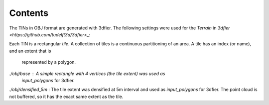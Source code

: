 Contents
---------

The TINs in OBJ format are generated with 3dfier. The following settings were
used for the `Terrain` in `3dfier <https://github.com/tudelft3d/3dfier>_`:

.. code-block::yaml

  Terrain:
    simplification: 100
    simplification_tinsimp: 0.1
    inner_buffer: 1.0
    use_LAS_classes:
      - 2
      - 9

Each TIN is a rectangular *tile*. A collection of tiles is a continuous
partitioning of an area. A tile has an index (or name), and an extent that is
 represented by a polygon.

`./obj/base` : A simple rectangle with 4 vertices (the tile extent) was used as
    `input_polygons` for 3dfier.

`./obj/densified_5m` : The tile extent was densified at 5m interval and used
as `input_polygons` for 3dfier. The point cloud is not buffered, so it has
the exact same extent as the tile.